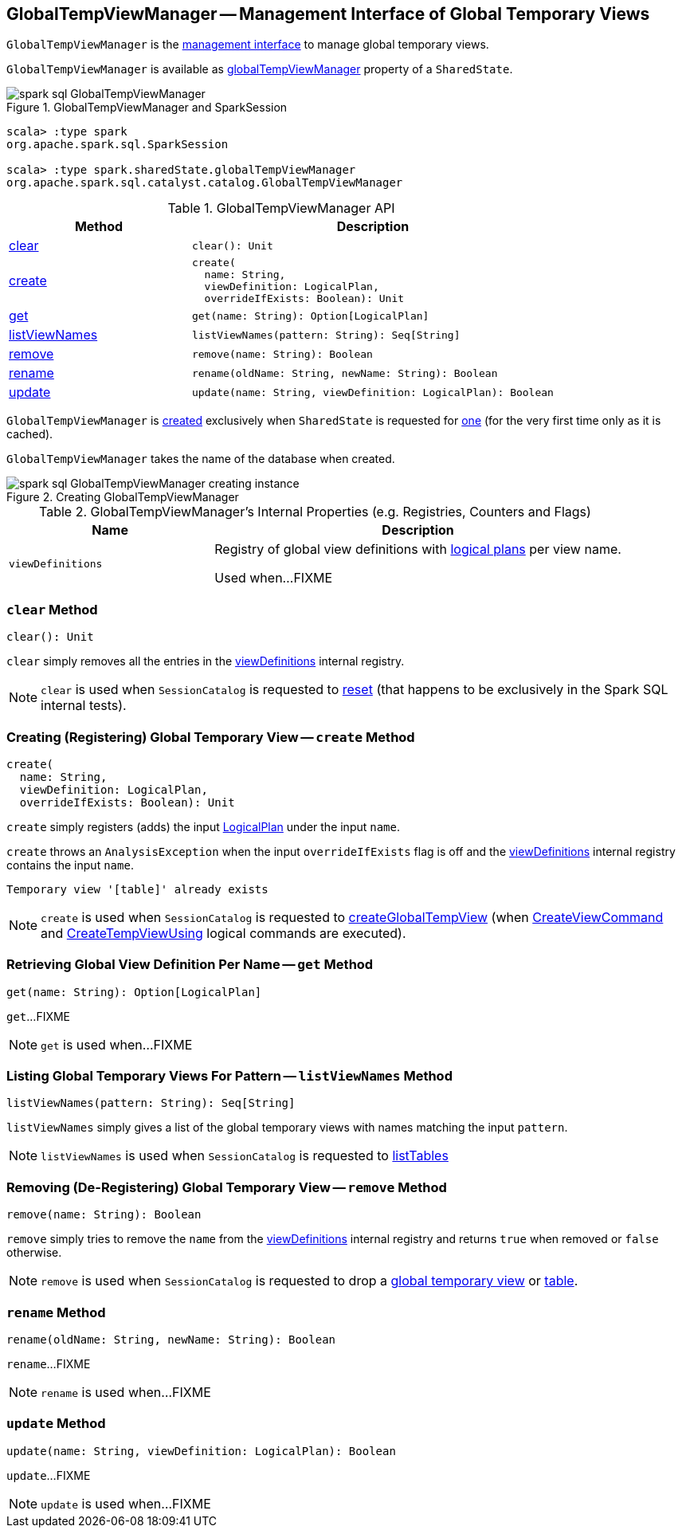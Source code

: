 == [[GlobalTempViewManager]] GlobalTempViewManager -- Management Interface of Global Temporary Views

`GlobalTempViewManager` is the <<methods, management interface>> to manage global temporary views.

`GlobalTempViewManager` is available as <<spark-sql-SharedState.adoc#globalTempViewManager, globalTempViewManager>> property of a `SharedState`.

.GlobalTempViewManager and SparkSession
image::images/spark-sql-GlobalTempViewManager.png[align="center"]

[source, scala]
----
scala> :type spark
org.apache.spark.sql.SparkSession

scala> :type spark.sharedState.globalTempViewManager
org.apache.spark.sql.catalyst.catalog.GlobalTempViewManager
----

[[methods]]
.GlobalTempViewManager API
[cols="1,2",options="header",width="100%"]
|===
| Method
| Description

| <<clear, clear>>
a|

[source, scala]
----
clear(): Unit
----

| <<create, create>>
a|

[source, scala]
----
create(
  name: String,
  viewDefinition: LogicalPlan,
  overrideIfExists: Boolean): Unit
----

| <<get, get>>
a|

[source, scala]
----
get(name: String): Option[LogicalPlan]
----

| <<listViewNames, listViewNames>>
a|

[source, scala]
----
listViewNames(pattern: String): Seq[String]
----

| <<remove, remove>>
a|

[source, scala]
----
remove(name: String): Boolean
----

| <<rename, rename>>
a|

[source, scala]
----
rename(oldName: String, newName: String): Boolean
----

| <<update, update>>
a|

[source, scala]
----
update(name: String, viewDefinition: LogicalPlan): Boolean
----
|===

`GlobalTempViewManager` is <<creating-instance, created>> exclusively when `SharedState` is requested for <<spark-sql-SharedState.adoc#globalTempViewManager, one>> (for the very first time only as it is cached).

[[database]]
[[creating-instance]]
`GlobalTempViewManager` takes the name of the database when created.

.Creating GlobalTempViewManager
image::images/spark-sql-GlobalTempViewManager-creating-instance.png[align="center"]

[[internal-registries]]
.GlobalTempViewManager's Internal Properties (e.g. Registries, Counters and Flags)
[cols="1m,2",options="header",width="100%"]
|===
| Name
| Description

| viewDefinitions
| [[viewDefinitions]] Registry of global view definitions with <<spark-sql-LogicalPlan.adoc#, logical plans>> per view name.

Used when...FIXME
|===

=== [[clear]] `clear` Method

[source, scala]
----
clear(): Unit
----

`clear` simply removes all the entries in the <<viewDefinitions, viewDefinitions>> internal registry.

NOTE: `clear` is used when `SessionCatalog` is requested to <<spark-sql-SessionCatalog.adoc#reset, reset>> (that happens to be exclusively in the Spark SQL internal tests).

=== [[create]] Creating (Registering) Global Temporary View -- `create` Method

[source, scala]
----
create(
  name: String,
  viewDefinition: LogicalPlan,
  overrideIfExists: Boolean): Unit
----

`create` simply registers (adds) the input <<spark-sql-LogicalPlan.adoc#, LogicalPlan>> under the input `name`.

`create` throws an `AnalysisException` when the input `overrideIfExists` flag is off and the <<viewDefinitions, viewDefinitions>> internal registry contains the input `name`.

```
Temporary view '[table]' already exists
```

NOTE: `create` is used when `SessionCatalog` is requested to <<spark-sql-SessionCatalog.adoc#createGlobalTempView, createGlobalTempView>> (when <<spark-sql-LogicalPlan-CreateViewCommand.adoc#run, CreateViewCommand>> and <<spark-sql-LogicalPlan-CreateTempViewUsing.adoc#run, CreateTempViewUsing>> logical commands are executed).

=== [[get]] Retrieving Global View Definition Per Name -- `get` Method

[source, scala]
----
get(name: String): Option[LogicalPlan]
----

`get`...FIXME

NOTE: `get` is used when...FIXME

=== [[listViewNames]] Listing Global Temporary Views For Pattern -- `listViewNames` Method

[source, scala]
----
listViewNames(pattern: String): Seq[String]
----

`listViewNames` simply gives a list of the global temporary views with names matching the input `pattern`.

NOTE: `listViewNames` is used when `SessionCatalog` is requested to <<spark-sql-SessionCatalog.adoc#listTables, listTables>>

=== [[remove]] Removing (De-Registering) Global Temporary View -- `remove` Method

[source, scala]
----
remove(name: String): Boolean
----

`remove` simply tries to remove the `name` from the <<viewDefinitions, viewDefinitions>> internal registry and returns `true` when removed or `false` otherwise.

NOTE: `remove` is used when `SessionCatalog` is requested to drop a <<spark-sql-SessionCatalog.adoc#dropGlobalTempView, global temporary view>> or <<spark-sql-SessionCatalog.adoc#dropTable, table>>.

=== [[rename]] `rename` Method

[source, scala]
----
rename(oldName: String, newName: String): Boolean
----

`rename`...FIXME

NOTE: `rename` is used when...FIXME

=== [[update]] `update` Method

[source, scala]
----
update(name: String, viewDefinition: LogicalPlan): Boolean
----

`update`...FIXME

NOTE: `update` is used when...FIXME
